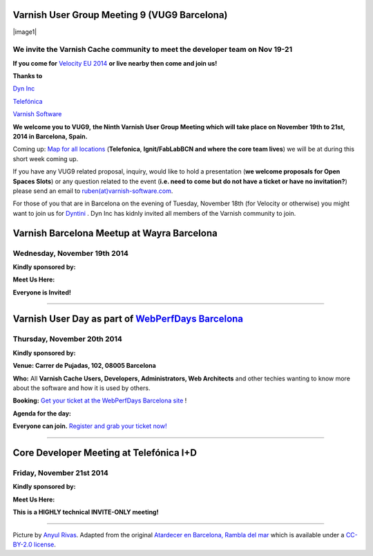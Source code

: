.. _20141119_vug9_barcelona:

Varnish User Group Meeting 9 (VUG9 Barcelona)
---------------------------------------------

|image1|

**We invite the Varnish Cache community to meet the developer team on Nov 19-21**
~~~~~~~~~~~~~~~~~~~~~~~~~~~~~~~~~~~~~~~~~~~~~~~~~~~~~~~~~~~~~~~~~~~~~~~~~~~~~~~~~

**If you come for**
`Velocity EU 2014 <http://velocityconf.com/velocityeu2014/>`_
**or live nearby then come and join us!**

**Thanks to**

`Dyn Inc <https://www.varnish-cache.org/dyn.com>`_

`Telefónica <http://www.telefonica.com/en/>`_

`Varnish Software <https://www.varnish-software.com/>`_ 

**We welcome you to VUG9,**
**the Ninth Varnish User Group Meeting which will take place on November**
**19th to 21st, 2014 in Barcelona, Spain.**

Coming up: `Map for all locations <http://goo.gl/2FjLO6>`_
(**Telefonica**, **Ignit/FabLabBCN and where the core team lives**) we
will be at during this short week coming up.

If you have any VUG9 related proposal, inquiry, would like to hold a
presentation (**we welcome proposals for Open Spaces Slots**) or any
question related to the event (**i.e. need to come but do not have a
ticket or have no invitation?**) please send an email to 
`ruben(at)varnish-software.com <mailto:ruben@varnish-software.com>`_.

For those of you that are in Barcelona on the evening of Tuesday,
November 18th (for Velocity or otherwise) you might want to join us for
`Dyntini <http://www.eventbrite.com/e/dyntini-barcelona-tickets-14114806767>`_ .
Dyn Inc has kidnly invited all members of the Varnish community to join.



Varnish Barcelona Meetup at Wayra Barcelona
--------------------------------------------

Wednesday, November 19th 2014
~~~~~~~~~~~~~~~~~~~~~~~~~~~~~

**Kindly sponsored by:**

.. csv-table::
   :name: vug9_sponsor1
   :delim: ,
   :header-rows: 0
   :widths: 10, 10
   :file: tables/vug9_table1.csv

**Meet Us Here:**

.. csv-table::
  :name: vug9_venue1
  :delim: ,
  :header-rows: 1
  :widths: 10,30
  :file: tables/vug9_table2.csv

**Everyone is Invited!**


------------------


Varnish User Day as part of `WebPerfDays Barcelona <http://www.webperfdays.org/events/2014-barcelona/>`_
---------------------------------------------------------------------------------------------------------

Thursday, November 20th 2014
~~~~~~~~~~~~~~~~~~~~~~~~~~~~

**Kindly sponsored by:**

.. csv-table::
  :name: vug9_sponsor2
  :delim: ,
  :header-rows: 0
  :widths: 10,10
  :file: tables/vug9_table3.csv

**Venue: Carrer de Pujadas, 102, 08005 Barcelona**

**Who:** All **Varnish Cache Users, Developers, Administrators, Web
Architects** and other techies wanting to know more about the software
and how it is used by others.

**Booking:** `Get your ticket at the WebPerfDays Barcelona
site <http://www.webperfdays.org/events/2014-barcelona/register.html>`_ !

**Agenda for the day:**

.. csv-table::
  :name: vug9_venue2
  :delim: ,
  :header-rows: 1
  :widths: 10, 50, 30
  :file: tables/vug9_table4.csv

**Everyone can join.**
`Register and grab your ticket now! <http://www.webperfdays.org/events/2014-barcelona/register.html>`_


-------------------


Core Developer Meeting at Telefónica I+D
----------------------------------------

Friday, November 21st 2014
~~~~~~~~~~~~~~~~~~~~~~~~~~

**Kindly sponsored by:**

.. csv-table::
   :name: vug9_sponsor3
   :delim: ,
   :header-rows: 0
   :widths: 10, 10
   :file: tables/vug9_table5.csv


**Meet Us Here:**

.. csv-table::
   :name: vug9_venue3
   :delim: ,
   :header-rows: 1
   :widths: 10, 10
   :file: tables/vug9_table6.csv

**This is a HIGHLY technical INVITE-ONLY meeting!**

--------------

Picture by \ `Anyul Rivas <https://www.flickr.com/photos/anyulled/>`_.
Adapted from the original \ `Atardecer en
Barcelona,  <https://flic.kr/p/noZgEC>`_\ `Rambla del
mar <https://flic.kr/p/noZgEC>`_ which is available under
a \ `CC-BY-2.0
license <https://creativecommons.org/licenses/by/2.0/>`_.

.. vug9_table1 table
.. vug9_table2 table
.. vug9_table3 table
.. vug9_table4 table
.. vug9_table5 table
.. vug9_table6 table
